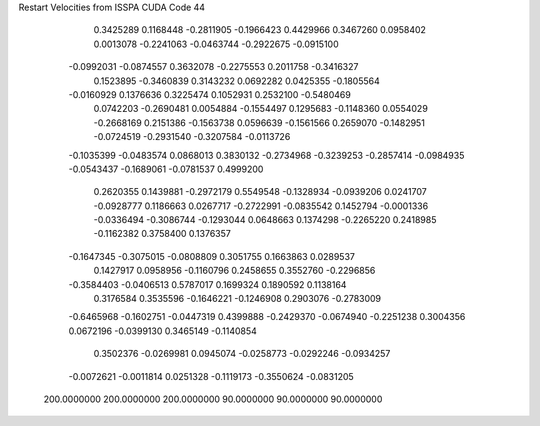 Restart Velocities from ISSPA CUDA Code
44
   0.3425289   0.1168448  -0.2811905  -0.1966423   0.4429966   0.3467260
   0.0958402   0.0013078  -0.2241063  -0.0463744  -0.2922675  -0.0915100
  -0.0992031  -0.0874557   0.3632078  -0.2275553   0.2011758  -0.3416327
   0.1523895  -0.3460839   0.3143232   0.0692282   0.0425355  -0.1805564
  -0.0160929   0.1376636   0.3225474   0.1052931   0.2532100  -0.5480469
   0.0742203  -0.2690481   0.0054884  -0.1554497   0.1295683  -0.1148360
   0.0554029  -0.2668169   0.2151386  -0.1563738   0.0596639  -0.1561566
   0.2659070  -0.1482951  -0.0724519  -0.2931540  -0.3207584  -0.0113726
  -0.1035399  -0.0483574   0.0868013   0.3830132  -0.2734968  -0.3239253
  -0.2857414  -0.0984935  -0.0543437  -0.1689061  -0.0781537   0.4999200
   0.2620355   0.1439881  -0.2972179   0.5549548  -0.1328934  -0.0939206
   0.0241707  -0.0928777   0.1186663   0.0267717  -0.2722991  -0.0835542
   0.1452794  -0.0001336  -0.0336494  -0.3086744  -0.1293044   0.0648663
   0.1374298  -0.2265220   0.2418985  -0.1162382   0.3758400   0.1376357
  -0.1647345  -0.3075015  -0.0808809   0.3051755   0.1663863   0.0289537
   0.1427917   0.0958956  -0.1160796   0.2458655   0.3552760  -0.2296856
  -0.3584403  -0.0406513   0.5787017   0.1699324   0.1890592   0.1138164
   0.3176584   0.3535596  -0.1646221  -0.1246908   0.2903076  -0.2783009
  -0.6465968  -0.1602751  -0.0447319   0.4399888  -0.2429370  -0.0674940
  -0.2251238   0.3004356   0.0672196  -0.0399130   0.3465149  -0.1140854
   0.3502376  -0.0269981   0.0945074  -0.0258773  -0.0292246  -0.0934257
  -0.0072621  -0.0011814   0.0251328  -0.1119173  -0.3550624  -0.0831205
 200.0000000 200.0000000 200.0000000  90.0000000  90.0000000  90.0000000
